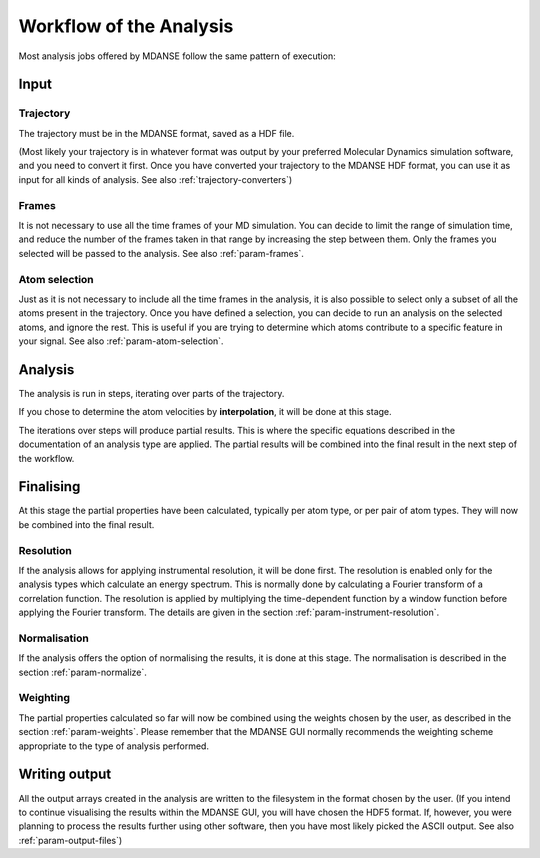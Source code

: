 
.. _workflow-of-analysis:

Workflow of the Analysis
========================

Most analysis jobs offered by MDANSE follow the same pattern of execution:

Input
-----

Trajectory
^^^^^^^^^^

The trajectory must be in the MDANSE format, saved as a HDF file.

(Most likely
your trajectory is in whatever format was output by your preferred Molecular Dynamics
simulation software, and you need to convert it first. Once you have converted your
trajectory to the MDANSE HDF format, you can use it as input for all kinds of
analysis. See also :ref:`trajectory-converters`)

Frames
^^^^^^

It is not necessary to use all the time frames of your MD simulation. You can decide
to limit the range of simulation time, and reduce the number of the frames taken in that
range by increasing the step between them. Only the frames you selected will
be passed to the analysis. See also :ref:`param-frames`.

Atom selection
^^^^^^^^^^^^^^

Just as it is not necessary to include all the time frames in the analysis, it is also
possible to select only a subset of all the atoms present in the trajectory. Once you
have defined a selection, you can decide to run an analysis on the selected atoms, and
ignore the rest. This is useful if you are trying to determine which atoms contribute
to a specific feature in your signal. See also :ref:`param-atom-selection`.

Analysis
--------

The analysis is run in steps, iterating over parts of the trajectory.

If you chose to
determine the atom velocities by **interpolation**, it will be done at this stage.

The iterations over steps will produce partial results. This is where the specific
equations described in the documentation of an analysis type are applied.
The partial results will be combined into
the final result in the next step of the workflow.

Finalising
----------

At this stage the partial properties have been calculated, typically per atom type,
or per pair of atom types. They will now be combined into the final result.

Resolution
^^^^^^^^^^

If the analysis allows for applying instrumental resolution, it will be done first.
The resolution is enabled only for the analysis types which calculate an energy spectrum.
This is normally done by calculating a Fourier transform of a correlation function.
The resolution is applied by multiplying the time-dependent function by a window function
before applying the Fourier transform. The details are given in the section 
:ref:`param-instrument-resolution`.

Normalisation
^^^^^^^^^^^^^

If the analysis offers the option of normalising the results, it is done at this stage.
The normalisation is described in the section :ref:`param-normalize`.

Weighting
^^^^^^^^^

The partial properties calculated so far will now be combined using the weights
chosen by the user, as described in the section :ref:`param-weights`. Please remember
that the MDANSE GUI normally recommends the weighting scheme appropriate to the
type of analysis performed.

Writing output
--------------

All the output arrays created in the analysis are written to the filesystem in the
format chosen by the user. (If you intend to continue visualising the results within
the MDANSE GUI, you will have chosen the HDF5 format. If, however, you were planning
to process the results further using other software, then you have most likely picked
the ASCII output. See also :ref:`param-output-files`)
